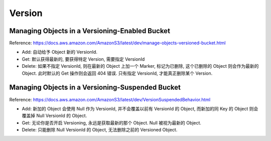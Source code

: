 Version
==============================================================================


Managing Objects in a Versioning-Enabled Bucket
------------------------------------------------------------------------------

Reference: https://docs.aws.amazon.com/AmazonS3/latest/dev/manage-objects-versioned-bucket.html

- Add: 自动给予 Object 新的 VersionId.
- Get: 默认获得最新的, 要获得特定 Version, 需要指定 VersionId
- Delete: 如果不指定 VersionId, 则在最新的 Object 上加一个 Marker, 标记为已删除, 这个已删除的 Object 则会作为最新的 Object. 此时默认的 Get 操作则会返回 404 错误. 只有指定 VersionId, 才能真正删除某个 Version.


Managing Objects in a Versioning-Suspended Bucket
------------------------------------------------------------------------------

Reference: https://docs.aws.amazon.com/AmazonS3/latest/dev/VersionSuspendedBehavior.html

- Add: 新加的 Object 会使用 Null 作为 VersionId, 并不会覆盖以前有 VersionId 的 Object, 而新加的同 Key 的 Object 则会覆盖掉 Null VersionId 的 Object.
- Get: 无论你是否开启 Versioning, 永远是获取最新的那个 Object. Null 被视为最新的 Object.
- Delete: 只能删除 Null VersionId 的 Object, 无法删除之前的 Versioned Object.

